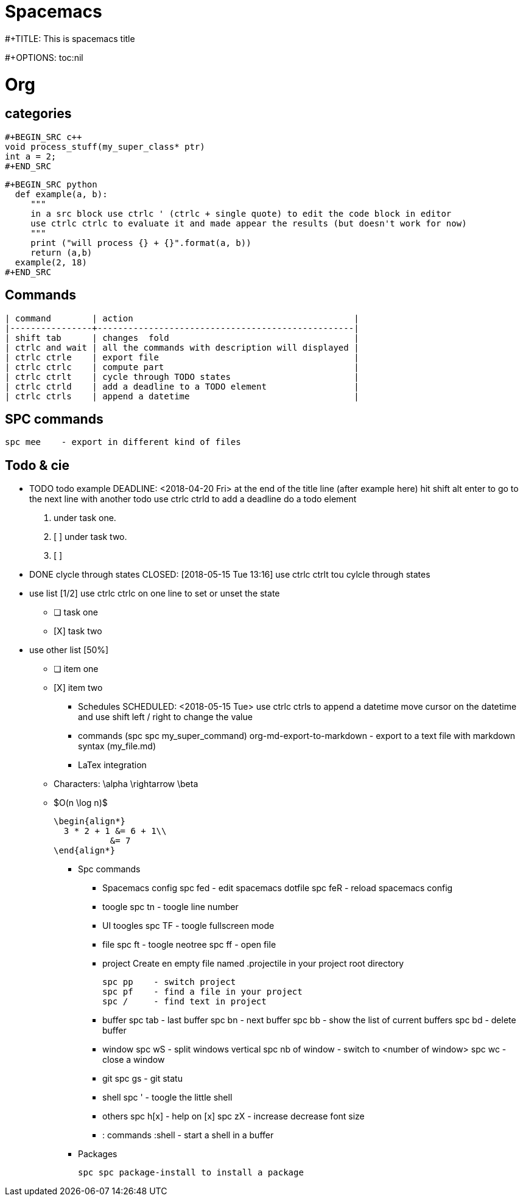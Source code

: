 = Spacemacs
// See https://hubpress.gitbooks.io/hubpress-knowledgebase/content/ for information about the parameters.
:published_at: 2018-05-16
:hp-tags: spacemacs, tips, shortcuts
:hp-image: /images/spacemacs.png



#+TITLE: This is spacemacs title

#+OPTIONS: toc:nil

= Org 
== categories

   #+BEGIN_SRC c++
   void process_stuff(my_super_class* ptr)
   int a = 2;
   #+END_SRC

   #+BEGIN_SRC python
     def example(a, b):
        """
        in a src block use ctrlc ' (ctrlc + single quote) to edit the code block in editor
        use ctrlc ctrlc to evaluate it and made appear the results (but doesn't work for now)
        """
        print ("will process {} + {}".format(a, b))
        return (a,b)
     example(2, 18)
   #+END_SRC

== Commands
  | command        | action                                           |
  |----------------+--------------------------------------------------|
  | shift tab      | changes  fold                                    |
  | ctrlc and wait | all the commands with description will displayed |
  | ctrlc ctrle    | export file                                      |
  | ctrlc ctrlc    | compute part                                     |
  | ctrlc ctrlt    | cycle through TODO states                        |
  | ctrlc ctrld    | add a deadline to a TODO element                 |
  | ctrlc ctrls    | append a datetime                                |
 
== SPC commands
   spc mee    - export in different kind of files

== Todo & cie
*** TODO todo example
    DEADLINE: <2018-04-20 Fri>
    at the end of the title line (after example here) hit shift alt enter
    to go to the next line with another todo
    use ctrlc ctrld to add a deadline do a todo element
    
    1. under task one.
    2. [ ] under task two.
    3. [ ] 
    
*** DONE clycle through states
    CLOSED: [2018-05-15 Tue 13:16]
    use ctrlc ctrlt tou cylcle through states

*** use list [1/2]
    use ctrlc ctrlc on one line to set or unset the state
    - [ ] task one
    - [X] task two

*** use other list [50%]
    - [ ] item one
    - [X] item two

** Schedules
   SCHEDULED: <2018-05-15 Tue>
   use ctrlc ctrls to append a datetime
   move cursor on the datetime and use shift left / right to change the value
     
   

   


** commands (spc spc my_super_command)
   org-md-export-to-markdown     - export to a text file with markdown syntax (my_file.md)
  
** LaTex integration
  - Characters: \alpha \rightarrow \beta
  - $O(n \log n)$
  
  \begin{align*}
    3 * 2 + 1 &= 6 + 1\\
             &= 7
  \end{align*}

* Spc commands
** Spacemacs config
   spc fed  - edit spacemacs dotfile
   spc feR  - reload spacemacs config

** toogle
  spc tn    - toogle line number

** UI toogles
  spc TF    - toogle fullscreen mode
  
** file
   spc ft    - toogle neotree
   spc ff    - open file

** project
   Create en empty file named .projectile in your project root directory

   spc pp    - switch project
   spc pf    - find a file in your project
   spc /     - find text in project

** buffer
   spc tab   - last buffer 
   spc bn    - next buffer
   spc bb    - show the list of current buffers
   spc bd    - delete buffer

** window
   spc wS    - split windows vertical
   spc nb of window - switch to <number of window>
   spc wc    - close a window

** git
   spc gs    - git statu

** shell
   spc '     - toogle the little shell

** others
   spc h[x]  - help on [x]
   spc zX    - increase decrease font size

** : commands
   :shell    - start a shell in a buffer

* Packages
  
  spc spc package-install to install a package
  

    